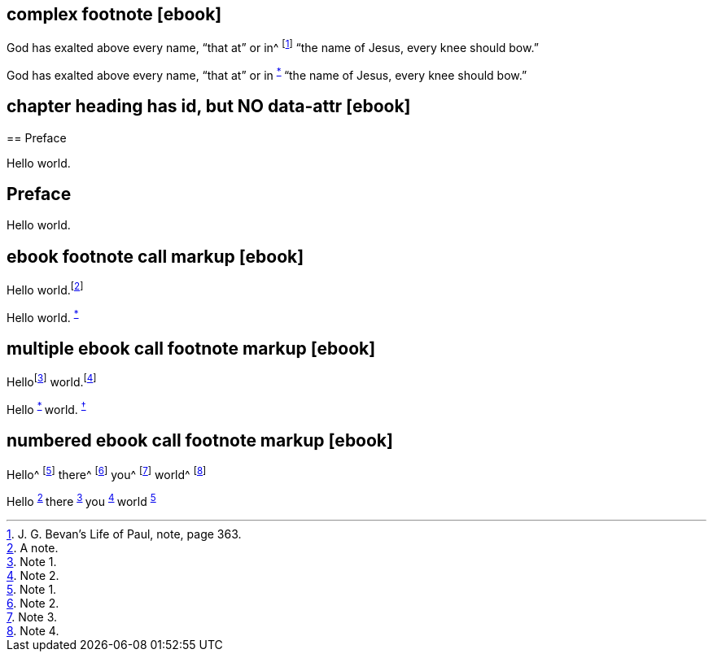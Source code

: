 // ******************************************
## complex footnote [ebook]
// ******************************************

****
God has exalted above every name, "`that at`" or in^
footnote:[J. G. Bevan`'s [.book-title]#Life of Paul,# note, page 363.]
"`the name of Jesus, every knee should bow.`"
****

++++
<p class="paragraph">
  God has exalted above every name, “that at” or in
  <sup class="footnote" id="fn-call__2">
    <a href="notes.xhtml#fn__2" title="View footnote.">*</a>
  </sup>
  “the name of Jesus, every knee should bow.”
</p>
++++

// ******************************************
## chapter heading has id, but NO data-attr [ebook]
// ******************************************

****
[#preface, short="Pre"]
== Preface

Hello world.
****

++++
<div id="preface" class="chapter chapter-1">
  <header class="chapter-heading">
    <h2>Preface</h2>
  </header>
  <p class="paragraph">Hello world.</p>
</div>
++++

// ******************************************
## ebook footnote call markup [ebook]
// ******************************************

****
Hello world.footnote:[A note.]
****

++++
<p class="paragraph">
  Hello world.
  <sup class="footnote" id="fn-call__2">
    <a href="notes.xhtml#fn__2" title="View footnote.">*</a>
  </sup>
</p>
++++

// ******************************************
## multiple ebook call footnote markup [ebook]
// ******************************************

****
Hellofootnote:[Note 1.] world.footnote:[Note 2.]
****

++++
<p class="paragraph">
  Hello
  <sup class="footnote" id="fn-call__2">
    <a href="notes.xhtml#fn__2" title="View footnote.">*</a>
  </sup>
  world.
  <sup class="footnote" id="fn-call__3">
    <a href="notes.xhtml#fn__3" title="View footnote.">†</a>
  </sup>
</p>
++++

// ******************************************
## numbered ebook call footnote markup [ebook]
// ******************************************

****
Hello^
footnote:[Note 1.]
there^
footnote:[Note 2.]
you^
footnote:[Note 3.]
world^
footnote:[Note 4.]
****

++++
<p class="paragraph">
  Hello
  <sup class="footnote" id="fn-call__2">
    <a href="notes.xhtml#fn__2" title="View footnote.">2</a>
  </sup>
  there
  <sup class="footnote" id="fn-call__3">
    <a href="notes.xhtml#fn__3" title="View footnote.">3</a>
  </sup>
  you
  <sup class="footnote" id="fn-call__4">
    <a href="notes.xhtml#fn__4" title="View footnote.">4</a>
  </sup>
  world
  <sup class="footnote" id="fn-call__5">
    <a href="notes.xhtml#fn__5" title="View footnote.">5</a>
  </sup>
</p>
++++

